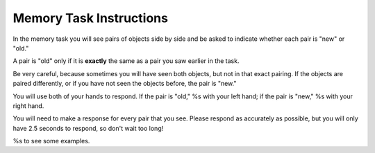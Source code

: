 Memory Task Instructions
========================

In the memory task you will see pairs of objects side by side and be asked to indicate whether each pair is "new" or "old."

A pair is "old" only if it is **exactly** the same as a pair you saw earlier in the task.

Be very careful, because sometimes you will have seen both objects, but not in that exact pairing. If the objects are paired differently, or if you have not seen the objects before, the pair is "new."

You will use both of your hands to respond. If the pair is "old," %s
with your left hand; if the pair is "new," %s with your right hand.

You will need to make a response for every pair that you see. Please respond as
accurately as possible, but you will only have 2.5 seconds to respond, so don't
wait too long!

%s to see some examples.
